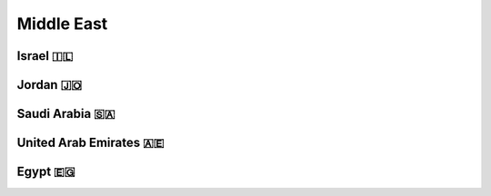 Middle East
===========

Israel 🇮🇱
---------


Jordan 🇯🇴
---------


Saudi Arabia 🇸🇦
---------------


United Arab Emirates 🇦🇪
-----------------------


Egypt 🇪🇬
--------